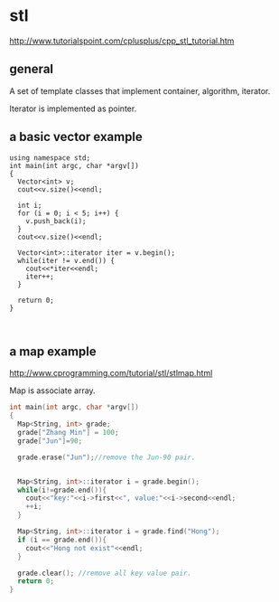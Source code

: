 * stl
  http://www.tutorialspoint.com/cplusplus/cpp_stl_tutorial.htm
** general
   A set of template classes that implement container, algorithm, iterator.

   Iterator is implemented as pointer.

** a basic vector example
   #+begin_src c++ :includes <iostream>
   using namespace std;
   int main(int argc, char *argv[])
   {
     Vector<int> v;
     cout<<v.size()<<endl;
   
     int i;
     for (i = 0; i < 5; i++) {
       v.push_back(i);
     }
     cout<<v.size()<<endl;
   
     Vector<int>::iterator iter = v.begin();
     while(iter != v.end()) {
       cout<<*iter<<endl;
       iter++;
     }
   
     return 0;
   }
   
   
   #+end_src
** a map example
   http://www.cprogramming.com/tutorial/stl/stlmap.html

   Map is associate array.
   #+begin_src cpp
   int main(int argc, char *argv[])
   {
     Map<String, int> grade;
     grade["Zhang Min"] = 100;
     grade["Jun"]=90;
   
     grade.erase("Jun");//remove the Jun-90 pair.
   
   
     Map<String, int>::iterator i = grade.begin();
     while(i!=grade.end()){
       cout<<"key:"<<i->first<<", value:"<<i->second<<endl;
       ++i;
     }
     
     Map<String, int>::iterator i = grade.find("Hong");
     if (i == grade.end()){
       cout<<"Hong not exist"<<endl;
     }
   
     grade.clear(); //remove all key value pair.
     return 0;
   }
   
   #+end_src

